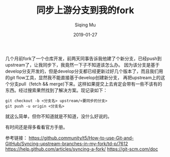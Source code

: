 #+TITLE:同步上游分支到我的fork
#+AUTHOR:Siqing Mu
#+DATE:2019-01-27

几个月前fork了一个仓库开发，前两天同事告诉我他建了个新分支，已经push到upstream了，让我同步下，我竟然一下子不知道该怎么办。
因为该分支是基于develop分支开发的，但是develop分支都已经更新过好几个版本了，而且我们用的git flow工具，显然我不能直接基于develop创建新分支，
再把upstream上的这个分支pull（fetch && merge)下来。这样如果提交上去肯定会带有一些不该有的东西。经过搜索果然找到了解决方案。现记录如下：
#+BEGIN_EXAMPLE
git checkout -b <分支名> upstream/<要同步的分支>
git push -u origin <分支名>
#+END_EXAMPLE
就这么简单，但你不知道就是不知道，没什么好说的。

有时间还是得多看看官方手册。

参考链接：
[[https://github.community/t5/How-to-use-Git-and-GitHub/Syncing-upstream-branches-in-my-fork/td-p/7612]]
[[https://help.github.com/articles/syncing-a-fork/]]
[[https://git-scm.com/doc]]
